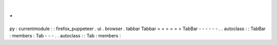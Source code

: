 .
.
py
:
currentmodule
:
:
firefox_puppeteer
.
ui
.
browser
.
tabbar
Tabbar
=
=
=
=
=
=
TabBar
-
-
-
-
-
-
.
.
autoclass
:
:
TabBar
:
members
:
Tab
-
-
-
.
.
autoclass
:
:
Tab
:
members
:
